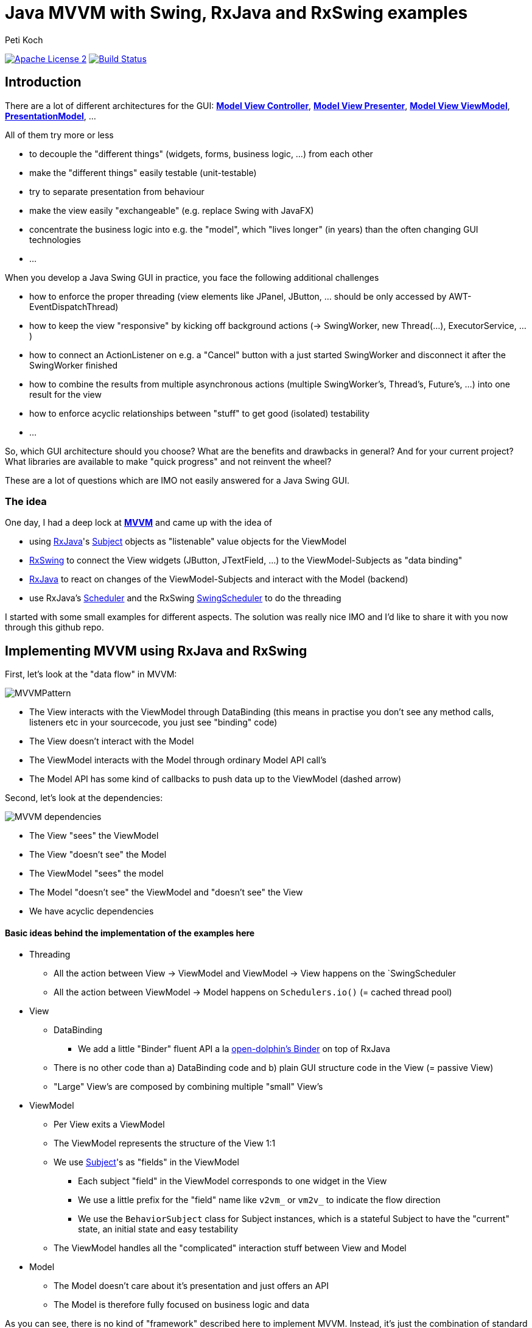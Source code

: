 = Java MVVM with Swing, RxJava and RxSwing examples
Peti Koch
:imagesdir: ./docs
:project-name: Java_MVVM_with_Swing_and_RxJava_Examples
:github-branch: master
:github-user: Petikoch
:bintray-user: petikoch

image:http://img.shields.io/badge/license-ASF2-blue.svg["Apache License 2", link="http://www.apache.org/licenses/LICENSE-2.0.txt"]
image:https://travis-ci.org/{github-user}/{project-name}.svg?branch={github-branch}["Build Status", link="https://travis-ci.org/{github-user}/{project-name}"]

== Introduction

There are a lot of different architectures for the GUI:
https://en.wikipedia.org/wiki/Model%E2%80%93view%E2%80%93controller[*Model View Controller*],
https://en.wikipedia.org/wiki/Model%E2%80%93view%E2%80%93presenter[*Model View Presenter*],
https://en.wikipedia.org/wiki/Model_View_ViewModel[*Model View ViewModel*],
http://martinfowler.com/eaaDev/PresentationModel.html[*PresentationModel*], ...

All of them try more or less

* to decouple the "different things" (widgets, forms, business logic, ...) from each other
* make the "different things" easily testable (unit-testable)
* try to separate presentation from behaviour
* make the view easily "exchangeable" (e.g. replace Swing with JavaFX)
* concentrate the business logic into e.g. the "model", which "lives longer" (in years) than the often changing GUI technologies
* ...

When you develop a Java Swing GUI in practice, you face the following additional challenges

* how to enforce the proper threading (view elements like JPanel, JButton, ... should be only accessed by AWT-EventDispatchThread)
* how to keep the view "responsive" by kicking off background actions (-> SwingWorker, new Thread(...), ExecutorService, ...)
* how to connect an ActionListener on e.g. a "Cancel" button with a just started SwingWorker and disconnect it after the SwingWorker finished
* how to combine the results from multiple asynchronous actions (multiple SwingWorker's, Thread's, Future's, ...) into one result for the view
* how to enforce acyclic relationships between "stuff" to get good (isolated) testability
* ...

So, which GUI architecture should you choose? What are the benefits and drawbacks in general? And for your current project?
What libraries are available to make "quick progress" and not reinvent the wheel?

These are a lot of questions which are IMO not easily answered for a Java Swing GUI.

=== The idea

One day, I had a deep lock at https://en.wikipedia.org/wiki/Model_View_ViewModel[*MVVM*] and came up with the idea of

* using https://github.com/ReactiveX/RxJava[RxJava]'s http://reactivex.io/documentation/subject.html[Subject] objects as "listenable" value objects for the ViewModel
* https://github.com/ReactiveX/RxSwing[RxSwing] to connect the View widgets (JButton, JTextField, ...) to the ViewModel-Subjects as "data binding"
* https://github.com/ReactiveX/RxJava[RxJava] to react on changes of the ViewModel-Subjects and interact with the Model (backend)
* use RxJava's http://reactivex.io/documentation/scheduler.html[Scheduler] and the RxSwing https://github.com/ReactiveX/RxSwing/blob/0.x/src/main/java/rx/schedulers/SwingScheduler.java[SwingScheduler] to do the threading

I started with some small examples for different aspects. The solution was really nice IMO and I'd like to share it with you now through this github repo.

== Implementing MVVM using RxJava and RxSwing

First, let's look at the "data flow" in MVVM:

image::MVVMPattern.png[]

* The View interacts with the ViewModel through DataBinding (this means in practise you don't see any method calls, listeners etc in your sourcecode, you just see "binding" code)
* The View doesn't interact with the Model
* The ViewModel interacts with the Model through ordinary Model API call's
* The Model API has some kind of callbacks to push data up to the ViewModel (dashed arrow)

Second, let's look at the dependencies:

image::MVVM_dependencies.png[]

* The View "sees" the ViewModel
* The View "doesn't see" the Model
* The ViewModel "sees" the model
* The Model "doesn't see" the ViewModel and "doesn't see" the View
* We have acyclic dependencies

==== Basic ideas behind the implementation of the examples here

* Threading
** All the action between View -> ViewModel and ViewModel -> View happens on the `SwingScheduler
** All the action between ViewModel -> Model happens on `Schedulers.io()` (= cached thread pool)

* View
** DataBinding
*** We add a little "Binder" fluent API a la https://github.com/canoo/open-dolphin/blob/master/subprojects/shared/src/main/groovy/org/opendolphin/binding/Binder.groovy[open-dolphin's Binder] on top of RxJava
** There is no other code than a) DataBinding code and b) plain GUI structure code in the View (= passive View)
** "Large" View's are composed by combining multiple "small" View's

* ViewModel
** Per View exits a ViewModel
** The ViewModel represents the structure of the View 1:1
** We use http://reactivex.io/documentation/subject.html[Subject]'s as "fields" in the ViewModel
*** Each subject "field" in the ViewModel corresponds to one widget in the View
*** We use a little prefix for the "field" name like `v2vm_` or `vm2v_` to indicate the flow direction
*** We use the `BehaviorSubject` class for Subject instances, which is a stateful Subject to have the "current" state, an initial state and easy testability
** The ViewModel handles all the "complicated" interaction stuff between View and Model

* Model
** The Model doesn't care about it's presentation and just offers an API
** The Model is therefore fully focused on business logic and data

As you can see, there is no kind of "framework" described here to implement MVVM.
Instead, it's just the combination of standard JDK classes with the RxJava and RxSwing libraries,
together with some additional fluent API code for "nice" DataBinding.

== Examples

The examples start simple and get more and more complicated, adding additional aspects/features.

=== Example 1: Hello World (from the Model)

link:./src/main/java/ch/petikoch/examples/mvvm_rxjava/example1[]

* The Model pushes "hello world's" thru an Observable to the ViewModel (using a computational thread)
* A JLabel in the View is bound to the `vm2v_info` field of the ViewModel
* The `RxViewModel2SwingViewBinder` code does the switch to the `SwingScheduler`

image::example1.png[]

Tests:

link:./src/test/groovy/ch/petikoch/examples/mvvm_rxjava/example1[]

=== Example 2: Form submit

link:./src/main/java/ch/petikoch/examples/mvvm_rxjava/example2[]

* A simple form submit of to textfields
* The ViewModel combines the two textfield values into one DTO
* On each submit, the ViewModel calls the Model API on a IO-Thread (see `RxViewModel2ModelBinder`)

image::example2.png[]

Tests:

link:./src/test/groovy/ch/petikoch/examples/mvvm_rxjava/example2[]

== Requirements

* Java *8* or later

== Feedback

Please use GitHub issues and pull requests for feedback or contributions.

== Motivation

TODO



Best regards,

image::Signature.jpg[]